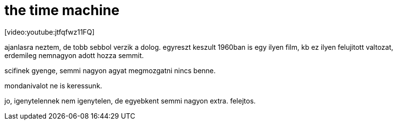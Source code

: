 = the time machine

:slug: the_time_machine
:category: film
:tags: hu
:date: 2008-03-26T22:49:23Z
++++
<p>[video:youtube:jtfqfwz11FQ]</p><p>ajanlasra neztem, de tobb sebbol verzik a dolog. egyreszt keszult 1960ban is egy ilyen film, kb ez ilyen felujitott valtozat, erdemileg nemnagyon adott hozza semmit.</p><p>scifinek gyenge, semmi nagyon agyat megmozgatni nincs benne.</p><p>mondanivalot ne is keressunk.</p><p>jo, igenytelennek nem igenytelen, de egyebkent semmi nagyon extra. felejtos.</p>
++++

